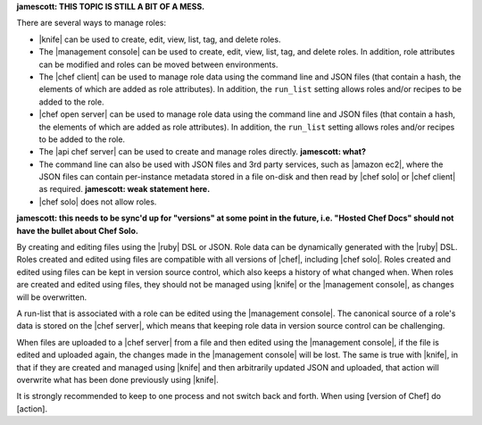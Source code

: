 .. The contents of this file are included in multiple topics.
.. This file should not be changed in a way that hinders its ability to appear in multiple documentation sets.

**jamescott: THIS TOPIC IS STILL A BIT OF A MESS.**

There are several ways to manage roles: 

* |knife| can be used to create, edit, view, list, tag, and delete roles.
* The |management console| can be used to create, edit, view, list, tag, and delete roles. In addition, role attributes can be modified and roles can be moved between environments.
* The |chef client| can be used to manage role data using the command line and JSON files (that contain a hash, the elements of which are added as role attributes). In addition, the ``run_list`` setting allows roles and/or recipes to be added to the role.
* |chef open server| can be used to manage role data using the command line and JSON files (that contain a hash, the elements of which are added as role attributes). In addition, the ``run_list`` setting allows roles and/or recipes to be added to the role.
* The |api chef server| can be used to create and manage roles directly. **jamescott: what?**
* The command line can also be used with JSON files and 3rd party services, such as |amazon ec2|, where the JSON files can contain per-instance metadata stored in a file on-disk and then read by |chef solo| or |chef client| as required. **jamescott: weak statement here.**
* |chef solo| does not allow roles.

**jamescott: this needs to be sync'd up for "versions" at some point in the future, i.e. "Hosted Chef Docs" should not have the bullet about Chef Solo.**

By creating and editing files using the |ruby| DSL or JSON. Role data can be dynamically generated with the |ruby| DSL. Roles created and edited using files are compatible with all versions of |chef|, including |chef solo|. Roles created and edited using files can be kept in version source control, which also keeps a history of what changed when. When roles are created and edited using files, they should not be managed using |knife| or the |management console|, as changes will be overwritten.

A run-list that is associated with a role can be edited using the |management console|. The canonical source of a role's data is stored on the |chef server|, which means that keeping role data in version source control can be challenging.

When files are uploaded to a |chef server| from a file and then edited using the |management console|, if the file is edited and uploaded again, the changes made in the |management console| will be lost. The same is true with |knife|, in that if they are created and managed using |knife| and then arbitrarily updated JSON and uploaded, that action will overwrite what has been done previously using |knife|.

It is strongly recommended to keep to one process and not switch back and forth. When using [version of Chef] do [action].